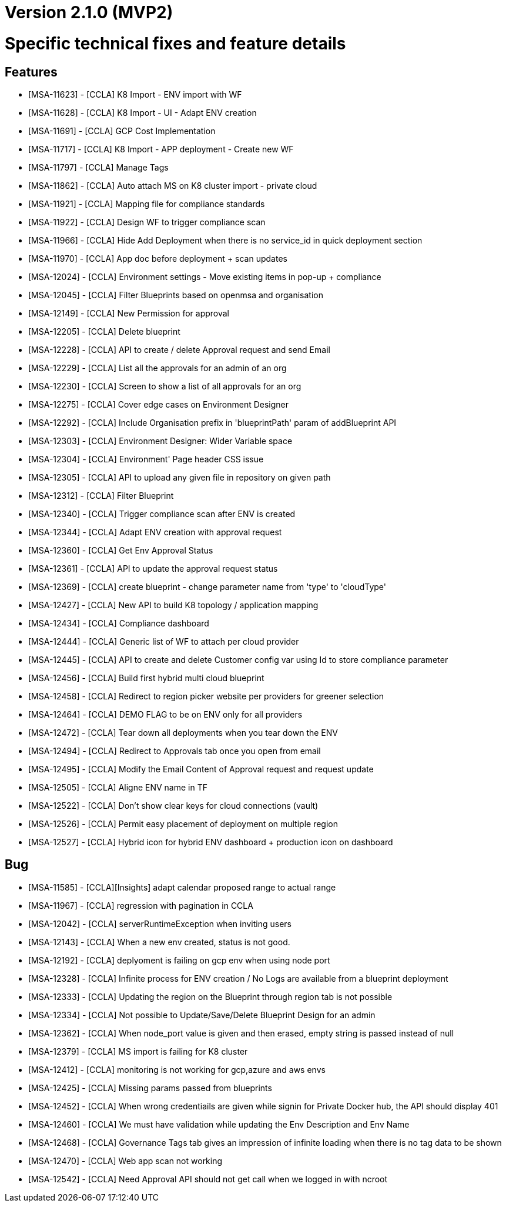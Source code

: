 = Version 2.1.0 (MVP2) =




= Specific technical fixes and feature details =

== Features ==


* [MSA-11623] - [CCLA] K8 Import - ENV import with WF
* [MSA-11628] - [CCLA] K8 Import - UI - Adapt ENV creation
* [MSA-11691] - [CCLA] GCP Cost Implementation
* [MSA-11717] - [CCLA] K8 Import - APP deployment - Create new WF
* [MSA-11797] - [CCLA] Manage Tags
* [MSA-11862] - [CCLA] Auto attach MS on K8 cluster import - private cloud
* [MSA-11921] - [CCLA] Mapping file for compliance standards
* [MSA-11922] - [CCLA] Design WF to trigger compliance scan
* [MSA-11966] - [CCLA] Hide Add Deployment when there is no service_id in quick deployment section
* [MSA-11970] - [CCLA] App doc before deployment + scan updates
* [MSA-12024] - [CCLA] Environment settings - Move existing items in pop-up + compliance
* [MSA-12045] - [CCLA] Filter Blueprints based on openmsa and organisation
* [MSA-12149] - [CCLA] New Permission for approval
* [MSA-12205] - [CCLA] Delete blueprint
* [MSA-12228] - [CCLA] API to create / delete Approval request and send Email
* [MSA-12229] - [CCLA] List all the approvals for an admin of an org
* [MSA-12230] - [CCLA] Screen to show a list of all approvals for an org
* [MSA-12275] - [CCLA] Cover edge cases on Environment Designer
* [MSA-12292] - [CCLA] Include Organisation prefix in 'blueprintPath' param of addBlueprint API
* [MSA-12303] - [CCLA] Environment Designer: Wider Variable space
* [MSA-12304] - [CCLA] Environment' Page header CSS issue
* [MSA-12305] - [CCLA] API to upload any given file in repository on given path
* [MSA-12312] - [CCLA] Filter Blueprint
* [MSA-12340] - [CCLA] Trigger compliance scan after ENV is created
* [MSA-12344] - [CCLA] Adapt ENV creation with approval request
* [MSA-12360] - [CCLA] Get Env Approval Status
* [MSA-12361] - [CCLA] API to update the approval request status
* [MSA-12369] - [CCLA] create blueprint - change parameter name from 'type' to 'cloudType'
* [MSA-12427] - [CCLA] New API to build K8 topology / application mapping
* [MSA-12434] - [CCLA] Compliance dashboard
* [MSA-12444] - [CCLA] Generic list of WF to attach per cloud provider
* [MSA-12445] - [CCLA] API to create and delete Customer config var using Id to store compliance parameter
* [MSA-12456] - [CCLA] Build first hybrid multi cloud blueprint
* [MSA-12458] - [CCLA] Redirect to region picker website per providers for greener selection
* [MSA-12464] - [CCLA] DEMO FLAG to be on ENV only for all providers
* [MSA-12472] - [CCLA] Tear down all deployments when you tear down the ENV
* [MSA-12494] - [CCLA] Redirect to Approvals tab once you open from email
* [MSA-12495] - [CCLA] Modify the Email Content of Approval request and request update
* [MSA-12505] - [CCLA] Aligne ENV name in TF
* [MSA-12522] - [CCLA] Don't show clear keys for cloud connections (vault)
* [MSA-12526] - [CCLA] Permit easy placement of deployment on multiple region
* [MSA-12527] - [CCLA] Hybrid icon for hybrid ENV dashboard + production icon on dashboard

== Bug ==
* [MSA-11585] - [CCLA][Insights] adapt calendar proposed range to actual range
* [MSA-11967] - [CCLA] regression with pagination in CCLA
* [MSA-12042] - [CCLA] serverRuntimeException when inviting users
* [MSA-12143] - [CCLA] When a new env created, status is not good.
* [MSA-12192] - [CCLA] deplyoment is failing on gcp env when using node port
* [MSA-12328] - [CCLA] Infinite process for ENV creation / No Logs are available from a blueprint deployment
* [MSA-12333] - [CCLA] Updating the region on the Blueprint through region tab is not possible
* [MSA-12334] - [CCLA] Not possible to Update/Save/Delete Blueprint Design for an admin
* [MSA-12362] - [CCLA] When node_port value is given and then erased, empty string is passed instead of null
* [MSA-12379] - [CCLA] MS import is failing for K8 cluster
* [MSA-12412] - [CCLA] monitoring is not working for gcp,azure and aws envs
* [MSA-12425] - [CCLA] Missing params passed from blueprints
* [MSA-12452] - [CCLA] When wrong credentiails are given while signin for Private Docker hub, the API should display 401
* [MSA-12460] - [CCLA] We must have validation while updating the Env Description and Env Name
* [MSA-12468] - [CCLA] Governance Tags tab gives an impression of infinite loading when there is no tag data to be shown
* [MSA-12470] - [CCLA] Web app scan not working
* [MSA-12542] - [CCLA] Need Approval API should not get call when we logged in with ncroot
